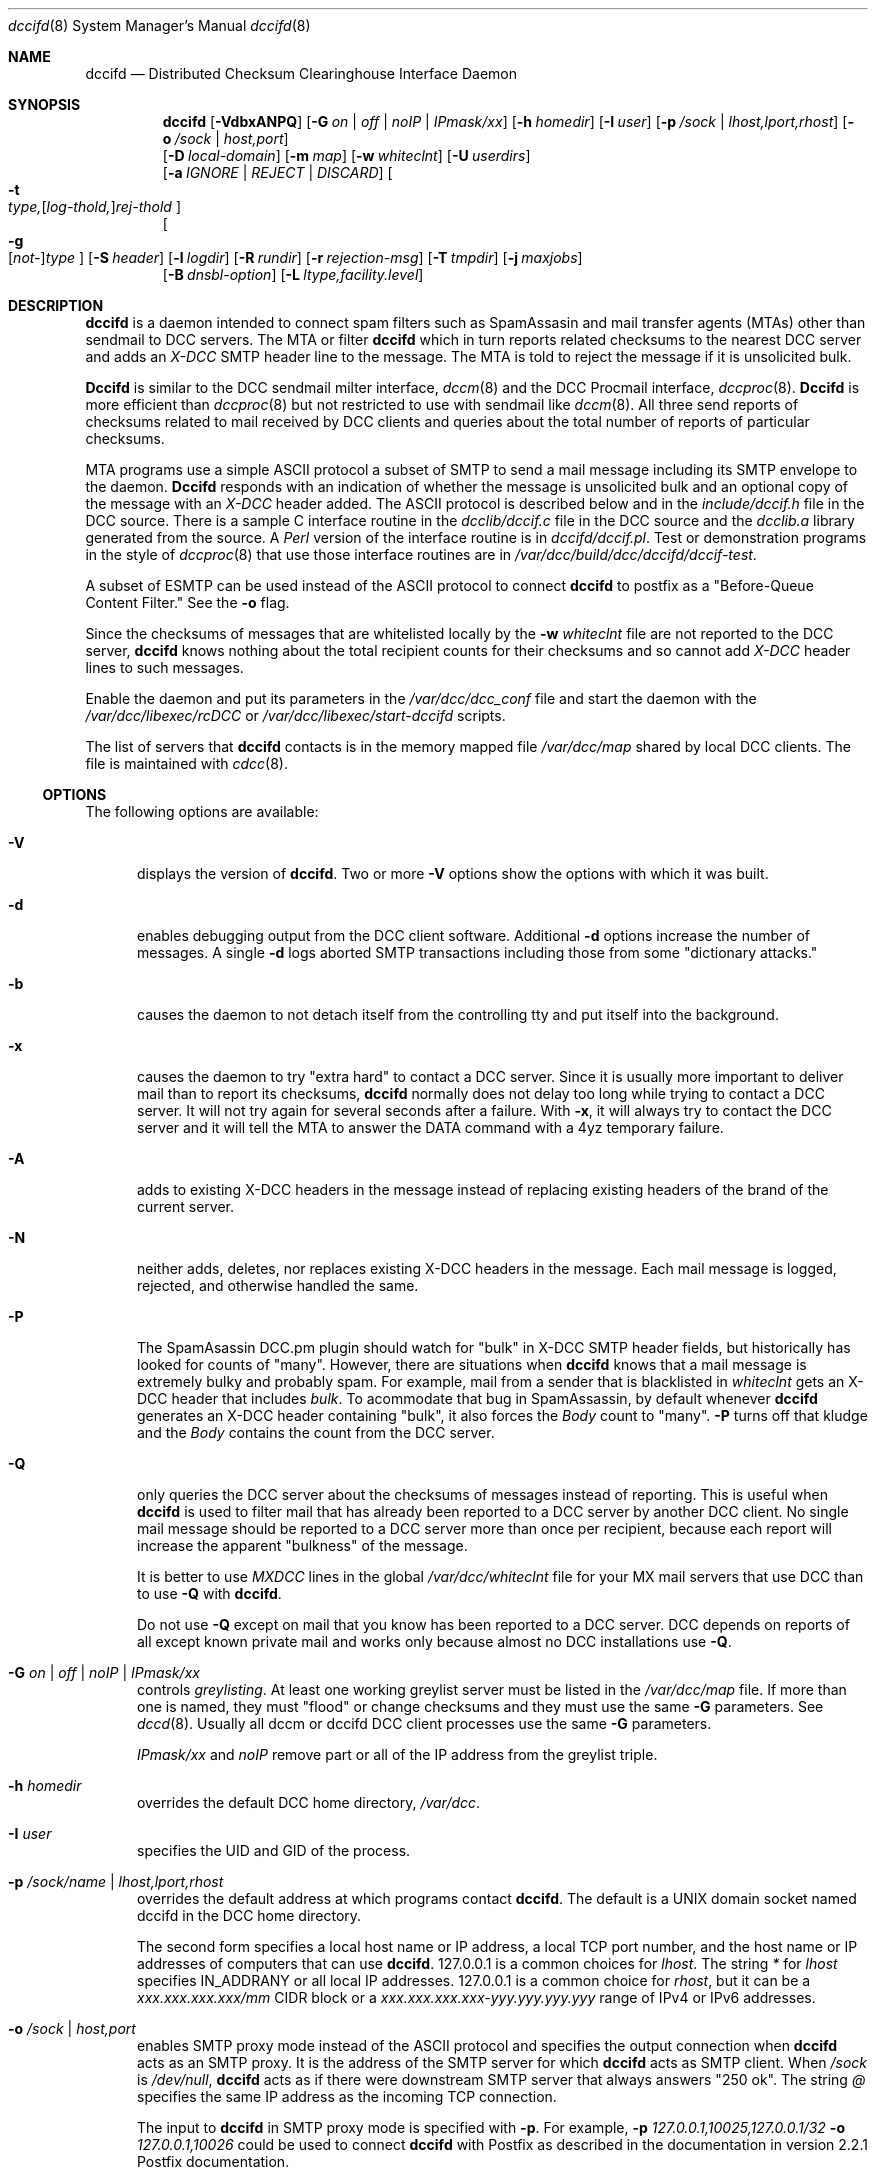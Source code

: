 .\" Copyright (c) 2017 by Rhyolite Software, LLC
.\"
.\" This agreement is not applicable to any entity which sells anti-spam
.\" solutions to others or provides an anti-spam solution as part of a
.\" security solution sold to other entities, or to a private network
.\" which employs the DCC or uses data provided by operation of the DCC
.\" but does not provide corresponding data to other users.
.\"
.\" Permission to use, copy, modify, and distribute this software without
.\" changes for any purpose with or without fee is hereby granted, provided
.\" that the above copyright notice and this permission notice appear in all
.\" copies and any distributed versions or copies are either unchanged
.\" or not called anything similar to "DCC" or "Distributed Checksum
.\" Clearinghouse".
.\"
.\" Parties not eligible to receive a license under this agreement can
.\" obtain a commercial license to use DCC by contacting Rhyolite Software
.\" at sales@rhyolite.com.
.\"
.\" A commercial license would be for Distributed Checksum and Reputation
.\" Clearinghouse software.  That software includes additional features.  This
.\" free license for Distributed ChecksumClearinghouse Software does not in any
.\" way grant permision to use Distributed Checksum and Reputation Clearinghouse
.\" software
.\"
.\" THE SOFTWARE IS PROVIDED "AS IS" AND RHYOLITE SOFTWARE, LLC DISCLAIMS ALL
.\" WARRANTIES WITH REGARD TO THIS SOFTWARE INCLUDING ALL IMPLIED WARRANTIES
.\" OF MERCHANTABILITY AND FITNESS. IN NO EVENT SHALL RHYOLITE SOFTWARE, LLC
.\" BE LIABLE FOR ANY SPECIAL, DIRECT, INDIRECT, OR CONSEQUENTIAL DAMAGES
.\" OR ANY DAMAGES WHATSOEVER RESULTING FROM LOSS OF USE, DATA OR PROFITS,
.\" WHETHER IN AN ACTION OF CONTRACT, NEGLIGENCE OR OTHER TORTIOUS ACTION,
.\" ARISING OUT OF OR IN CONNECTION WITH THE USE OR PERFORMANCE OF THIS SOFTWARE.
.\"
.\"
.\" Rhyolite Software DCC 1.3.163-1.117 $Revision$
.\"
.Dd March 09, 2018
.ds volume-ds-DCC Distributed Checksum Clearinghouse
.Dt dccifd 8 DCC
.Os " "
.Sh NAME
.Nm dccifd
.Nd Distributed Checksum Clearinghouse Interface Daemon
.Sh SYNOPSIS
.Bk -words
.Nm
.Op Fl VdbxANPQ
.Op Fl G Ar on | off | noIP | IPmask/xx
.Op Fl h Ar homedir
.Op Fl I Ar user
.Op Fl p Ar /sock | lhost,lport,rhost
.Op Fl o Ar /sock | host,port
.br
.Op Fl D Ar local-domain
.Op Fl m Ar map
.Op Fl w Ar whiteclnt
.Op Fl U Ar userdirs
.br
.Op Fl a Ar IGNORE | REJECT | DISCARD
.Oo
.Fl t Xo
.Sm off
.Ar type,
.Op Ar log-thold,
.Ar rej-thold
.Sm on
.Xc
.Oc
.br
.Oo
.Fl g Xo
.Sm off
.Op Ar not-
.Ar type
.Sm on
.Xc
.Oc
.Op Fl S Ar header
.Op Fl l Ar logdir
.Op Fl R Ar rundir
.Op Fl r Ar rejection-msg
.Op Fl T Ar tmpdir
.Op Fl j Ar maxjobs
.br
.Op Fl B Ar dnsbl-option
.Op Fl L Ar ltype,facility.level
.Ek
.Sh DESCRIPTION
.Pp
.Nm
is a daemon intended to connect spam filters such as SpamAssasin
and mail transfer agents (MTAs) other than sendmail to DCC servers.
The MTA or filter
.Nm
which in turn reports related checksums to the nearest DCC server
and adds an
.Em X-DCC
SMTP header line to the message.
The MTA is told to reject the message if it is unsolicited bulk.
.Pp
.Nm Dccifd
is similar to the DCC sendmail milter interface,
.Xr dccm 8
and the DCC Procmail interface,
.Xr dccproc 8 .
.Nm Dccifd
is more efficient than
.Xr dccproc 8
but not restricted to use with sendmail like
.Xr dccm 8 .
All three send reports of checksums related to mail received by DCC clients
and queries about the total number of reports of particular checksums.
.Pp
MTA programs use a simple ASCII protocol a subset of SMTP to send
a mail message including its SMTP envelope to the daemon.
.Nm Dccifd
responds with an indication of whether the message is unsolicited bulk
and an optional copy of the message with an
.Em X-DCC
header added.
The ASCII protocol is described below and in the
.Pa include/dccif.h
file in the DCC source.
There is a sample C interface routine in the
.Pa dcclib/dccif.c
file in the DCC source and the
.Pa dcclib.a
library generated from the source.
A
.Em Perl
version of the interface routine is in
.Pa dccifd/dccif.pl .
Test or demonstration programs in the style of
.Xr dccproc 8
that use those interface routines are in
.Pa /var/dcc/build/dcc/dccifd/dccif-test .
.Pp
A subset of ESMTP can be used instead of the ASCII protocol
to connect
.Nm
to postfix as a "Before-Queue Content Filter."
See the
.Fl o
flag.
.Pp
Since the checksums of messages that are whitelisted locally
by the
.Fl w Ar whiteclnt
file are not reported to the DCC server,
.Nm
knows nothing about the total recipient counts for their checksums and
so cannot add
.Em X-DCC
header lines to such messages.
.Pp
Enable the daemon and put its parameters in the
.Pa /var/dcc/dcc_conf
file and start the daemon with the
.Pa /var/dcc/libexec/rcDCC
or
.Pa /var/dcc/libexec/start-dccifd
scripts.
.Pp
The list of servers that
.Nm
contacts is in the memory mapped file
.Pa /var/dcc/map
shared by local DCC clients.
The file is  maintained with
.Xr cdcc 8 .
.Ss OPTIONS
The following options are available:
.Bl -tag -width 3n
.It Fl V
displays the version of
.Nm .
Two or more
.Fl V
options show the options with which it was built.
.It Fl d
enables debugging output from the DCC client software.
Additional
.Fl d
options increase the number of messages.
A single
.Fl d
logs aborted SMTP transactions including those from some "dictionary attacks."
.It Fl b
causes the daemon to not detach itself from the controlling tty
and put itself into the background.
.It Fl x
causes the daemon to try "extra hard" to contact a DCC server.
Since it is usually more important to deliver mail than to report its
checksums,
.Nm
normally does not delay too long while trying to contact a DCC server.
It will not try again for several seconds after a failure.
With
.Fl x ,
it will always try to contact the DCC server
and it will tell the MTA to answer the DATA command with a 4yz
temporary failure.
.It Fl A
adds to existing X-DCC headers in the message
instead of replacing existing headers
of the brand of the current server.
.It Fl N
neither adds, deletes, nor replaces existing X-DCC headers in the message.
Each mail message is logged, rejected, and otherwise handled the same.
.It Fl P
The SpamAsassin DCC.pm plugin should watch for "bulk" in X-DCC SMTP header
fields, but historically has looked for counts of "many".
However, there are situations when
.Nm
knows that a mail message is extremely bulky and probably spam.
For example, mail from a sender that is blacklisted in
.Pa whiteclnt
gets an X-DCC header that includes
.Em bulk .
To acommodate that bug in SpamAssassin, by default whenever
.Nm
generates an X-DCC header containing "bulk",
it also forces the
.Em Body
count to "many".
.Fl P
turns off that kludge and the
.Em Body
contains the count from the DCC server.
.It Fl Q
only queries the DCC server about the checksums of messages
instead of reporting.
This is useful when
.Nm
is used to filter mail that has already been reported to a DCC
server by another DCC client.
No single mail message should be reported to a DCC
server more than once per recipient,
because each report will increase the apparent "bulkness" of the message.
.Pp
It is better to use
.Em MXDCC
lines in the global
.Pa /var/dcc/whiteclnt
file for your MX mail servers that use DCC than to use
.Fl Q
with
.Nm .
.Pp
Do not use
.Fl Q
except on mail that you know has been reported to a DCC server.
DCC depends on reports of all except known private mail and
works only because almost no DCC installations use
.Fl Q .
.It Fl G Ar on | off | noIP | IPmask/xx
controls
.Em greylisting .
At least one working greylist server must be listed in the
.Pa /var/dcc/map
file.
If more than one is named,
they must "flood" or change checksums and they must use the
same
.Fl G
parameters.
See
.Xr dccd 8 .
Usually all dccm or dccifd DCC client processes use the same
.Fl G
parameters.
.Pp
.Ar IPmask/xx
and
.Ar noIP
remove part or all of the IP address from the greylist triple.
.It Fl h Ar homedir
overrides the default DCC home directory,
.Pa /var/dcc .
.It Fl I Ar user
specifies the UID and GID of the process.
.It Fl p Ar /sock/name | lhost,lport,rhost
overrides the default address at which programs contact
.Nm dccifd .
The default is a UNIX domain socket named dccifd in the DCC home directory.
.Pp
The second form specifies a local host name or IP address,
a local TCP port number,
and the host name or IP addresses of computers that can use
.Nm dccifd .
127.0.0.1 is a common choices for
.Ar lhost .
The string
.Ar *
for
.Ar lhost
specifies IN_ADDRANY or all local IP addresses.
127.0.0.1 is a common choice for
.Ar rhost ,
but it can be a
.Em xxx.xxx.xxx.xxx/mm
CIDR block or a
.Em xxx.xxx.xxx.xxx-yyy.yyy.yyy.yyy
range of IPv4 or IPv6 addresses.
.It Fl o Ar /sock | host,port
enables SMTP proxy mode instead of the ASCII protocol
and specifies the output connection when
.Nm
acts as an SMTP proxy.
It is the address of the SMTP server
for which
.Nm
acts as SMTP client.
When
.Ar /sock
is
.Pa /dev/null ,
.Nm
acts as if there were downstream SMTP server that always answers "250\ ok".
The string
.Ar @
specifies the same IP address as the incoming TCP connection.
.Pp
The input to
.Nm
in SMTP proxy mode is specified with
.Fl p .
For example,
.Fl p Ar 127.0.0.1,10025,127.0.0.1/32 Fl o Ar 127.0.0.1,10026
could be used to connect
.Nm
with Postfix as described in the documentation in version 2.2.1 Postfix
documentation.
.Pp
See below concerning the subset of ESMTP used in this mode.
.It Fl m Ar map
specifies a name or path of the memory mapped parameter file instead
of the default
.Pa /var/dcc/map .
It should be created with the
.Xr cdcc 8
command.
.It Fl w Ar whiteclnt
specifies an optional file containing filtering parameters
as well as SMTP client IP addresses,
SMTP envelope values, and header values
of mail that is spam or is not spam and does not need a
.Em X-DCC
header,
and whose checksums should not be reported to the DCC server.
.Pp
If the pathname
.Ar whiteclnt
is not absolute, it is relative to the DCC home directory.
.Pp
The format of the
.Nm
whiteclnt file is the same as the
.Pa /var/dcc/whitelist
files used by
.Xr dbclean 8
and the
.Pa whiteclnt
file used by
.Xr dccproc 8 .
See
.Xr dcc 8
for a description of DCC white and blacklists.
Because the contents of the
.Ar whiteclnt
file are used frequently, a companion file is automatically
created and maintained.
It has the same pathname but with an added suffix of
.Ar .dccw
and contains a memory mapped hash table of the main file.
.Pp
A whitelist entry ("OK") or two or more semi-whitelistings ("OK2")
for one of the message's checksums prevents all of
the message's checksums from being reported to the DCC server
and the addition of a
.Em X-DCC
header line by
.Nm .
A whitelist entry for a checksum
also prevents rejecting or discarding the message based on DCC recipient
counts as specified by
.Fl a
and
.Fl t .
Otherwise, one or more checksums with blacklisting entries ("MANY") cause
all of the message's
checksums to be reported to the server with an addressee count of "MANY".
.Pp
If the message has a single recipient, an
.Ar env_To
.Ar whiteclnt
entry of "OK" for the checksum of its recipient address acts like any other
.Ar whiteclnt
entry of "OK."
When the SMTP message has more than one recipient,
the effects can be complicated.
When a message has several recipients with some but not all listed in the
.Ar whiteclnt
file,
.Nm
tries comply with the wishes of the users who want filtering as
well as those who don't by silently not delivering the message to
those who want filtering (i.e. are not whitelisted) and delivering
the message to users who don't want filtering.
.It Fl U Ar userdirs
enables per-user
.Pa whiteclnt
files and log directories.
Each target of a message can have a directory of log files named
.Ar userdirs/addr/log
where
.Ar addr
is the local user or mailbox name computed by the MTA.
The name of each user's log directory must be
.Ar log .
If it is not absolute,
.Ar userdirs
is relative to the DCC home directory.
The directory containing the log files must be named
.Ar log
and it must be writable by the
.Nm
process.
Each log directory must exist or logging for the corresponding
is silently disabled.
The files created in the log directory are owned by the UID of the
.Nm
process,
but they have
.Em group
and
.Em other
read and write permissions copied from the corresponding
.Ar log
directory.
To ensure the privacy of mail,
it may be good to make the directories readable only by
.Em owner
and
.Em group ,
and to use a
.Xr cron
script that changes the owner of each file to match the grandparent
.Ar addr
directory.
.Pp
There can also be a per-user whitelist file named
.Ar userdirs/addr/whiteclnt
for each addressee
.Ar addr.
Any checksum that is not white- or blacklisted by an individual
addressee's per-user
.Pa whiteclnt
file  is checked in the main
.Pa /var/dcc/whiteclnt
file.
A missing per-addressee
.Ar whiteclnt
file is the same as an empty file.
Relative paths for files included in per-addressee files
are resolved in the DCC home directory.
The
.Ar whiteclnt
files and the
.Ar addr
directories containing them must be writable by the
.Nm
process.
.Pp
.Ar Option
lines in per-user whiteclnt files can be used to modify many aspects of
.Nm
filtering,
as described in the main
.Xr dcc
man page.
For example, an
.Ar option dcc-off
line turns off DCC filtering for individual mailboxes.
.It Fl a Ar IGNORE | REJECT | DISCARD
specifies the action taken when
.Nm
is in proxy mode with
.Fl o
and
DCC server counts or
.Fl t
thresholds say that a message is unsolicited and bulk.
.Ar IGNORE
causes the message to be unaffected except for adding the
.Em X-DCC
header line to the message.
This turns off all filtering except greylisting.
.Pp
Spam can also be
.Ar REJECT Ns ed
or when in proxy mode with
.Fl o
accepted and silently
.Ar DISCARD Ns ed
without being delivered to local mailboxes.
The default is
.Ar REJECT .
.Pp
Mail forwarded via IP addresses marked
.Em MX
or
.Em MXDCC
in the main
.Pa /var/dcc/whiteclnt
file is treated
as if
.Fl a Ar DISCARD
were specified.
This prevents "bouncing" spam.
.Pp
The effects of the
.Fl w Ar whiteclnt
are not affected by
.Fl a .
.It Fl t Xo
.Sm off
.Ar type,
.Op Ar log-thold,
.Ar rej-thold
.Sm on
.Xc
sets logging and "spam" thresholds for checksum
.Ar type .
The checksum types are
.Ar IP ,
.Ar env_From ,
.Ar From ,
.Ar Message-ID ,
.Ar substitute ,
.Ar Received ,
.Ar Body ,
.Ar Fuz1 ,
.Ar Fuz2 ,
.Ar rep-total ,
and
.Ar rep .
The first six,
.Ar IP
through
.Ar substitute ,
have no effect except when a local DCC server configured with
.Fl K
is used.
The
.Ar substitute
thresholds apply to the first substitute heading encountered in the mail
message.
The string
.Ar ALL
sets thresholds for all types, but is unlikely to be useful except for
setting logging thresholds.
The string
.Ar CMN
specifies the commonly used checksums
.Ar Body ,
.Ar Fuz1 ,
and
.Ar Fuz2 .
.Ar Rej-thold
and
.Ar log-thold
must be numbers, the string
.Ar NEVER ,
or the string
.Ar MANY
indicating millions of targets.
Counts from the DCC server as large as the threshold for any single type
are taken as sufficient evidence
that the message should be logged or rejected.
.Pp
.Ar Log-thold
is the threshold at which messages are logged.
It can be handy to log messages at a lower threshold to find
solicited bulk mail sources such as mailing lists.
If no logging threshold is set,
only rejected mail and messages with complicated combinations of white
and blacklisting are logged.
Messages that reach at least one of their rejection thresholds are
logged regardless of logging thresholds.
.Pp
.Ar Rej-thold
is the threshold at which messages are considered "bulk,"
and so should be rejected or discarded if not whitelisted.
.Pp
DCC Reputation thresholds in the commercial version
of DCC are controlled by thresholds on checksum types
.Ar rep
and
.Ar rep-total .
The DCC Reputations of IP addresses that the DCC database says have sent
more than
.Ar rep-total,log-thold
are computed and messages from those addresses are logged.
Messages from IP addresses with DCC Reputations of at least the
.Ar rep,rej-thold
rejection threshold can be rejected.
The DCC Reputation of an IP address is the percentage of its messages
known to have been sent to at least 10 recipients.
The defaults are equivalent to
.Ar rep,never
and
.Ar rep-total,never,20 .
.Pp
Bulk DCC Reputations do not reject mail unless enabled by an
.Ar option\ DCC-rep-on
line a
.Pa whiteclnt
file.
.Pp
The checksums of locally whitelisted messages are not checked with
the DCC server and so only the number of targets of the current copy of
a whitelisted message are compared against the thresholds.
.Pp
The default is
.Ar ALL,NEVER ,
so that nothing is discarded, rejected, or logged.
A common choice is
.Ar CMN,25,50
to reject or discard
mail with common bodies except as overridden by
the whitelist of the DCC server, the sendmail
.Em ${dcc_isspam}
and
.Em ${dcc_notspam}
macros, and
.Fl g ,
and
.Fl w .
.It Fl g Xo
.Sm off
.Op Ar not-
.Ar type
.Sm on
.Xc
indicates that whitelisted,
.Ar OK
or
.Ar OK2 ,
counts from the DCC server for a type of checksum are to be believed.
They should be ignored if prefixed with
.Ar not- .
.Ar Type
is one of the same set of strings as for
.Fl t .
Only
.Ar IP ,
.Ar env_From ,
and
.Ar From
are likely choices.
By default all three are honored,
and hence the need for
.Ar not- .
.It Fl S Ar hdr
adds to the list of substitute or locally chosen headers that
are checked with the
.Fl w Ar whiteclnt
file and sent to the DCC server.
The checksum of the last header of type
.Ar hdr
found in the message is checked.
.Ar Hdr
can be
.Em HELO
to specify the SMTP envelope HELO value.
.Ar Hdr
can also be
.Em mail_host
to specify the host name from
the Mail_from value in the SMTP envelope.
As many as 8 different substitute headers can be specified, but only
the checksum of the first will be sent to the DCC server.
.It Fl l Ar logdir
specifies a directory in which files containing copies of messages processed by
.Nm
are kept.
They can be copied to per-user directories specified with
.Fl U .
Information about other recipients of a message is deleted from
the per-user copies.
.Pp
If
.Ar logdir
is in the form
.Ar D?dir ,
log files are put into subdirectories of
.Ar dir
the form
.Ar dir/JJJ
where
.Ar JJJ
is the current julian day.
.Ar H?dir
puts logs files into subdirectories of the form
.Ar dir/JJJ/HH
where
.Ar HH
is the current hour.
.Ar M?dir
puts log files into subdirectories of the form
.Ar dir/JJJ/HH/MM
where
.Ar MM
is the current minute.
.Pp
The directory is relative to the DCC home directory if it is not absolute
.Pp
.Ar Option log-subdirectory-{day,hour,minute}
lines in
.Pa whiteclnt
files described in
.Xr dcc 8
are an equivalent mechanism for per-user log directories.
Also see the FILES section below concerning the contents of log files.
.It Fl R Ar rundir
specifies the "run" directory where the file
containing the daemon's process ID is stored.
The default value is
.Pa /var/run/dcc .
.It Fl T Ar tmpdir
changes the default directory for temporary files from the default.
The default is the directory specified with
.Fl l
or the system default if
.Fl l
is not used.
The system default is often
.Pa /tmp .
.It Fl D Ar local-domain
specifies a host or domain name by which the system is known.
There can be several
.Fl D
settings.
.Pp
To find the per-user log directory and whitelist for each mail recipient,
.Nm
must know each recipient's user name.
The ASCII protocol used between
.nm
and the MTA includes an optional user name with each
SMTP recipient address.
When the user name is absent when the ASCII protocol is used or when
the subset of ESMTP enabled with
.Fl o
is used,
and when the SMTP recipient address includes an
.Em at sign
(@)
each mail address is checked against the
list of
.Ar local-domain Ns s.
The part of the recipient address remaining after longest matching
.Ar local-domain
(if any) is taken as the user name.
The match is anchored at the right or the end of the recipient address.
It must start at a period (.) or
.Em at sign
(@) in the domain name part of the address.
.Pp
If
.Ar local-domain
starts with an asterisk (*) indicating a wildcard,
preceding sub-domain names are discarded to compute the user name.
Otherwise, the computed user name will include any unmatched sub-domain
names.
.Pp
The default value of
.Ar local-domain
when there are no
.Fl D
settings is the host name of the system.
.It Fl r Ar rejection-msg
specifies the rejection message
in
.Fl o
proxy mode
for unsolicited bulk mail or for mail temporarily blocked by
.Em greylisting
when
.Fl G
is specified.
The first
.Fl r Ar rejection-msg
replaces the default bulk mail rejection message,
.Bk -words
"5.7.1 550 mail %ID from %CIP rejected by DCC".
.Ek
The second replaces
.Bk -words
"4.2.1 452 mail %ID from %CIP temporary greylist embargoed".
.Ek
The third
.Fl r Ar rejection-msg
replaces the default SMTP rejection message
.Bk -words
"5.7.1 550 %ID bulk mail reputation; see https://commercial-dcc.rhyolite.com/cgi-bin/reps.cgi?tgt=%CIP"
.Ek
for mail with bulk DCC Reputations.
If
.Ar rejection-msg
is the zero-length string,
the
.Fl r
setting is counted but the corresponding default message is not changed.
.Pp
.Ar Rejection-msg
can contain specific information about the mail message.
The following strings starting with % are replaced with the corresponding
values:
.Bl -tag -width "%BRESULT" -offset 4n -compact
.It %ID
message ID such as the unique part of log file name or sendmail queue ID
.It %CIP
SMTP client IP address
.It %BTYPE
type of DNS blacklist hit, such as "SMTP client", "mail_host", or "URL NS"
.It %BTGT
IP address or name declared bad by DNS blacklist
.It %BPROBE
domain name found in DNS blacklist such as 4.3.2.10.example.com
.It %BRESULT
value of the %BPROBE domain name found in DNS blacklist
.El
.Pp
A common alternate for the bulk mail rejection message is
.Bk -words
"4.7.1 451 Access denied by DCC"
.Ek
to tell the sending mail system to continue trying.
Use a 4yz response with caution, because it is likely to delay for days
a delivery failure message for false positives.
If the rejection message
does not start with an RFC 1893 status code and RFC 2821 reply code,
5.7.1 and 550 or 4.2.1 and 452 are used.
.Pp
See also
.Fl B Ar set:rej-msg
to set the status message for mail rejected by DNS blacklists.
.It Fl j Ar maxjobs
limits the number of simultaneous requests that will be processed.
The default value is the maximum number that seems to be possible given system
limits on open files, select() bit masks, and so forth.
Start
.Nm
with
.Fl d
and see the starting message in the system log to see the limit.
.It Fl B Ar dnsbl-option
enables DNS white- and blacklist checks of the SMTP client IP address,
SMTP envelope Mail_From sender domain name, and of host names in
URLs in the message body.
Body URL blacklisting has too many false positives to use on
abuse mailboxes.
It is less effective than greylisting with
.Xr dccm 8
or
.Xr dccifd 8
but can be useful in situations where
greylisting cannot be used.
It can be combined with greylisting.
.Pp
.Ar Dnsbl-option
is either one of the
.Fl B Ar set:option
forms or
.Bd -literal -compact -offset 4n
.Fl B Xo
.Sm off
.Ar domain Oo any Op Ar ,bltype Oc
.Sm on
.Xc
.Fl B Xo
.Sm off
.Ar domain Oo Ar ,IPaddr
.Op Ar /xx  Oo Ar &IPmask Oc Op Ar ,bltype Oc
.Sm on
.Xc
.Fl B Xo
.Sm off
.Ar domain Oo Ar ,IPaddrLO
.Op Ar -IPaddrHI Oo Ar &IPmask Oc Op Ar ,bltype Oc
.Sm on
.Xc
.Ed
.Ar Domain
is a DNS blacklist domain such as
.Em example.com
that will be searched.
The strings
.Ar any ,
.Ar IPaddr ,
.Ar IPaddr/xx ,
or
.Ar IPaddrLO-IPaddrHI ,
specifies which IP addresses found in the DNS blacklist
after applying the optional IP address mask
.Ar IPmask
say that mail messages should be rejected or accepted with
.Fl B Ar set:white .
"127.0.0.2" is assumed if no address(es) are specified.
IPv6 addresses can be specified with the usual colon (:) notation.
Host names can be used instead of numeric addresses.
The type of DNS blacklist
is specified by
.Ar bltype
as
.Ar name ,
.Ar all-names ,
.Ar IPv4 ,
or
.Ar IPv6 .
Given an envelope sender domain name or a domain name in a URL of
spam.domain.org
and a blacklist of type
.Ar name ,
spam.domain.org.example.com will be looked up.
The names
spam.domain.org.example.com,
domain.org.example.com, and
org.example.com
will be looked up in blacklists of type
.Ar all-names .
Use
.Ar name
with DNS blacklists that use wildcards for speed
but
.Ar all-names
for other DNS name blacklists.
Blacklist types of
.Ar IPv4
and
.Ar IPv6
require that the domain name in a URL sender address
be resolved into an IPv4 or IPv6
address.
The resolved address from the mail message
is then written as a reversed string of decimal
octets to check the DNS blacklist, as in
.Em 2.0.0.127.example.com .
.Pp
A
.Ar domain
of "."
and type of
.Ar name
can be used to blacklist domain names with specified addresses.
This can be useful to detect URLs with domain names listed in
a Response Policy Zone (RPZ).
For example, the following can be used to reject mail
containing URLs listed by a response policy zone that maps
evil domain names to 224.0.0.0 with an informative status
message:
.Bd -literal
  '-Bset:rej-msg=5.7.1 550 %ID %BTYPE \\
	https://example.com/query/dbl?domain=%BTGT'
  -B.,224.0.0.0,name
.Ed
.Pp
More than one blacklist can be specified and blacklists can be grouped with
.Fl B Ar set:group=X .
All searching within a group of blacklists
is stopped at the first positive result.
.Pp
Unlike
.Xr dccproc 8 ,
positive results are ignored by
.Nm
after being logged unless an
.Ar option\ DNSBL-on
or
.Ar option\ DNSBLx-on
line appears a
.Pa whiteclnt
file.
.Pp
.Bl -tag -width 3n
.It Fl B Ar set:no-client
implies that SMTP client IP addresses and reverse DNS domain names should
not be checked in the following blacklists.
.br
.Fl B Ar set:client
restores the default for the following blacklists.
.It Fl B Ar set:no-mail_host
implies that SMTP envelope Mail_From sender domain names should
not be checked in the following blacklists.
.Fl B Ar set:mail_host
restores the default.
.It Fl B Ar set:no-URL
says that URLs in the message body should not be checked in the
in the following blacklists.
.Fl B Ar set:URL
restores the default.
.It Fl B Ar set:no-MX
says MX servers of sender Mail_From domain names and host names in URLs
should not be checked in the following blacklists.
.br
.Fl B Ar set:MX
restores the default.
.It Fl B Ar set:no-NS
says DNS servers of sender Mail_From domain names and host names in URLs
should not be checked in the following blacklists.
.Fl B Ar set:NS
restores the default.
.It Fl B Ar set:white
says the DNS list is a whitelist of names or IP addresses.
.Bk
.Fl B Ar set:black
.Ek
restores the default.
DNS whitelist usually also need
.Bk
.Fl B Ar set:no-mail_host ,
.Fl B Ar set:no-URL ,
.Fl B Ar set:no-MX ,
.Fl B Ar set:no-NS ,
and
.Fl B Ar set:no-mail_host .
.Ek
.It Fl B Ar set:defaults
is equivalent to all of
.Bk
.Fl B Ar set:black
.Fl B Ar set:client
.Fl B Ar set:mail_host
.Fl B Ar set:URL
.Fl B Ar set:MX
and
.Fl B Ar set:NS
.Ek
.It Fl B Ar set:group=X
adds following DNS blacklists specified with
.Bk
.Fl B Xo
.Sm off
.Ar domain Op Ar ...
.Sm on
.Xc
.Ek
to group 1, 2, 3, or 4.
.It Fl B Ar set:debug=X
sets the DNS blacklist logging level
.It Fl B Ar set:msg-secs=S
limits
.Nm
to
.Ar S
seconds total for checking all DNS blacklists.
The default is 25.
.It Fl B Ar set:URL-secs=S
limits
.Nm
to at most
.Ar S
seconds resolving and checking any single URL or IP address.
The default is 11.
Some spam contains dozens of URLs and
some "spamvertised" URLs contain host names that need minutes to
resolve.
Busy mail systems cannot afford to spend minutes checking each incoming
mail message.
.It Fl B Ar set:rej-msg="rejection message"
sets the SMTP rejection message for the following blacklists.
.Ar Rejection-msg
must be in the same format as for
.Fl r .
If
.Ar rejection message
is null, the default is restored.
The default DNS blacklist rejection message is the first message set
with
.Fl r .
.It Fl B Ar set:max_helpers=X
sets maximum number of helper processes to
.Ar X .
In order to use typical single-threaded DNS resolver libraries,
.Nm
uses fleets of helper processes.
It is rarely a good idea to change the default,
which is the same as the maximum number of simultaneous jobs set with
.Fl j .
.It Fl B Ar set:progpath=/var/dcc/libexec/dns-helper
changes the path to the helper program.
.El
.It Fl L Ar ltype,facility.level
specifies how messages should be logged.
.Ar Ltype
must be
.Ar error ,
.Ar info ,
or
.Ar off
to indicate which of the two types of messages are being controlled or
to turn off all
.Xr syslog 3
messages from
.Nm .
.Ar Level
must be a
.Xr syslog 3
level among
.Ar EMERG ,
.Ar ALERT ,
.Ar CRIT , ERR ,
.Ar WARNING ,
.Ar NOTICE ,
.Ar INFO ,
and
.Ar DEBUG .
.Ar Facility
must be among
.Ar AUTH ,
.Ar AUTHPRIV ,
.Ar CRON ,
.Ar DAEMON ,
.Ar FTP ,
.Ar KERN ,
.Ar LPR ,
.Ar MAIL ,
.Ar NEWS ,
.Ar USER ,
.Ar UUCP ,
and
.Ar LOCAL0
through
.Ar LOCAL7 .
The default is equivalent to
.Dl Fl L Ar info,MAIL.NOTICE  Fl L Ar error,MAIL.ERR
.El
.Pp
.Nm
normally sends counts of mail rejected and so forth to the system log at
midnight.
The SIGUSR1 signal sends an immediate report to the system log.
The reports will be repeated every 24 hours at the same minute as the signal
instead of at midnight.
.Ss Protocol
Unless SMTP proxy mode is enabled with
.Fl o ,
.Nm Dccifd
uses a simple ASCII protocol to receive mail messages to be checked and
to return results.
For each message, the MTA must open a connection to the interface daemon,
send options, envelope recipients, and the message, receive the results,
and close the connection.
.Pp
Instead of the ASCII protocol, a subset of ESMTP is enabled by
.Fl o .
Only the familiar HELO, EHLO, Mail, Rcpt, DATA, RSET, and QUIT
commands and the Postfix extensions XFORWARD and XCLIENT are honored.
Since SMTP has no provisions for user names,
the protocol enabled by
.Fl o
depends on a list of local domain names specified with
.Fl D
to find per-user log directories and whitelist files.
If neither XFORWARD nor XCLIENT are used,
.Nm
uses the IP address of the MTA and the value of the HELO command.
.Pp
In the ASCII protocol, each of the following lines are sent in order to
.Nm .
Each ends with a newline ('\\n') character.
.Bl -tag -offset 2n -width "recipients" -compact
.It options
zero or more blank-separated strings among:
.Bl -tag -offset 2n -width grey-query -compact
.It Ar spam
the message is already known to be spam
.It Ar body
return all of the headers with the added
.Em X-DCC
header line and the body
.It Ar header
return the
.Em X-DCC
header
.It Ar cksums
return
.Em X-DCC
header and the checksums for the message.
.It Ar query
ask the DCC server about the message without reporting it, as if
.Nm
were running with
.Fl Q .
.It Ar grey-off
disable greylisting for this message.
.It Ar grey-query
only query the greylist server for this message.
.Fl G Ar on
must be in use.
.It Ar no-reject
has the same effect as running
.Nm
with
.Bk -words
.Fl a Ar IGNORE .
.Ek
It suppresses the overall, one character line 'R' result.
This can be useful when using
.Nm
only for greylisting.
.It Ar log
ensure that this message is logged as if
.Nm
were running with
.Fl t all,0,
.It Ar rcvd-next
causes
.Nm
to skip a Received: header looking for the client IP address and HELO value.
Each additional
.Ar rcvd-next
option increases the number of Received: headers skipped.
.Em MX
or
.Em MXDCC
in the global
.Bk -words
.Fl w Ar whiteclnt
.Ek
file usually work better.
.El
.It client
IP address of the SMTP client in a "dotted" or "coloned" ASCII string
and reverse-DNS host name.
If the host name is present,
it must follow a carriage return character ('\\r') after the IP address.
The client IP address must be present and non-null if the host name is present.
The string "0.0.0.0\\n" is understood the same as the null string,
meaning that both the IP address and host name are absent.
If the client IP address is absent, then the IP address and host name
are taken from the first non-local Received header if it has the standard
"name (name [IP address])..." format.
Non-standard Received headers commonly added by qmail as well as
Received headers specifying IP addresses marked
.Em MX
or
.Em MXDCC
in the global
.Fl w Ar whiteclnt
file are skipped.
.It HELO
SMTP HELO value or nothing, followed by a newline ('\\n') character.
If the HELO value is null and the IP address of the SMTP client are not
supplied, they will be
taken from the same Received: header that supplies the IP address.
.It sender
or SMTP
.Em Mail From
command value for the env_from checksum.
If the sender is null,
the contents of the first Return-Path: or UNIX style From_ header
is used.
.It recipients
or SMTP
.Em Rcpt To
recipient mailboxes followed by corresponding local user names,
one (mailbox,user) pair to a line.
Each optional local user name is separated from the
corresponding mailbox recipient address by a carriage return ('\\r').
A local user name can be null if it is not known, but each recipient
mailbox must be non-null.
If there are no lines of (mailbox,user) pairs and if the
.Ar spam
option is not included, then the
.Ar query
is assumed.
Mailboxes without user names will lack per-user log files
and cannot invoke a per-user
.Pa whiteclnt
file.
.El
.Pp
The last recipient-user name pair is followed by an empty line
and the headers and body of the message.
The end of the body of the mail message is signaled by the MTA
half-closing the connection.
See
.Xr shutdown 2 .
.Pp
.Nm Dccifd
responds with three things.
First is a one character line of the overall result advising the MTA:
.Bl -tag -offset 2n -width 3n -compact
.It A
accept the message for all recipients and answer the SMTP DATA command
with a 2yz result.
.It G
answer with a 4yz result to embargo the message for greylisting.
.It R
reject the message and answer the DATA command with a 5yz result.
.It S
accept the message for some recipients
and so answer the DATA command with a 2yz result.
.It T
temporary failure by the DCC system and so answer with a 4yz result.
.El
.Pp
Second is a line of characters indicating the disposition of the
message for each corresponding recipient:
.Bl -tag -offset 2n -width 3n -compact
.It A
deliver the message
.It G
discard the message during a greylist embargo
.It R
discard the message as spam
.El
The SMTP protocol allows only a single
result for the DATA command for all recipients that were not rejected
before body of the message was offered with the DATA command.
To accept the message for some recipients and reject it for others,
the MTA must tell the SMTP client it is accepting the message for all
recipients and then discard it for those that would reject it.
.Pp
Finally, if the
.Em body
or
.Em header
strings are in the first line of
.Em options
sent by the MTA to the daemon,
then the
.Em X-DCC
header line
or the entire body with the
.Em X-DCC
header line follows.
.Sh FILES
.Bl -tag -width dccifd.pid -compact
.It Pa /var/dcc
is the DCC home directory in which other files are found.
.It Pa /var/dcc/libexec/start-dccifd
or
.It Pa /var/dcc/libexec/rcDCC
are scripts used to start the daemon.
.It Pa dcc_conf
contains parameters used by the scripts to start DCC daemons and cron jobs.
.It Pa logdir
is an optional directory specified with
.Fl l
and containing marked mail.
Each file in the directory contains one message, at least one of whose
checksums reached its
.Fl t
thresholds or that is interesting for some other reason.
Each file starts with lines containing the date when the message
was received, the IP address of the SMTP client, and SMTP envelope
values.
Those lines are followed by the body of the SMTP message including its header
as it was received.
Only approximately the first 32 KBytes of the body are recorded
unless modified by
.Em ./configure --with-max-log-size=xx
The checksums for the message follow the body.
They are followed by lines indicate that
one of the checksums is white- or blacklisted by the
.Fl w Ar whiteclnt
file.
Each log file ends with the
.Em X-DCC
header line added to the message and the disposition of
the message.
.It Pa map
is the memory mapped file of information concerning DCC servers
in the DCC home directory.
.It Pa whiteclnt
contains the client whitelist in
the format described in
.Xr dcc 8 .
.It Pa whiteclnt.dccw
is a memory mapped hash table of the
.Pa /var/dcc/whiteclnt
file.
.It Pa dccifd.pid
in the
.Fl R Ar rundir
directory contains daemon's process ID.
.El
.Sh EXAMPLES
Dccifd can be used as Postfix Before-Queue Content filter.
In some tests these values for
.Fl p
and
.Fl o
in
.Pa /var/dcc/dcc_conf .
.Bd -literal -offset 4n
DCCIFD_ENABLE=on
DCCIFD_ARGS="-p 127.0.0.1,10025,127.0.0.1/32 -o 127.0.0.1,10026   ..."
.Ed
.Pp
worked with these lines in /etc/postfix/master.cf
.Bd -literal -offset 4n
smtp      inet  n       -       n       -       -       smtpd
    -o smtpd_proxy_filter=127.0.0.1:10025
127.0.0.1:10026 inet n  -       n       -	-	smtpd
    -o smtpd_authorized_xforward_hosts=127.0.0.0/8
    -o smtpd_client_restrictions=
    -o smtpd_helo_restrictions=
    -o smtpd_sender_restrictions=
    -o smtpd_recipient_restrictions=permit_mynetworks,reject
    -o smtpd_data_restrictions=
    -o mynetworks=127.0.0.0/8
    -o receive_override_options=no_unknown_recipient_checks
.Ed
.Sh SEE ALSO
.Xr cdcc 8 ,
.Xr dbclean 8 ,
.Xr dcc 8 ,
.Xr dccd 8 ,
.Xr dblist 8 ,
.Xr dccm 8 ,
.Xr dccproc 8 ,
.Xr dccsight 8 ,
.Sh HISTORY
Implementation of
.Nm
Distributed Checksum Clearinghouses are based on an idea of Paul Vixie
with code designed and written at Rhyolite Software starting in 2000.
was started at Rhyolite Software in 2002.
This document describes version 1.3.163.
.Sh BUGS
.Nm
uses
.Fl t
where
.Xr dccproc 8
uses
.Fl c .
.Pp
By default
.Nm
look for its UNIX domain socket in the DCC home directory,
but
.Xr dccm 8
looks in its
.Fl R Ar rundir .
.Pp
Systems without
.Xr setrlimit 2
and
.Xr getrlimit 2
RLIMIT_NOFILE
can have problems with the default limit on the number of simultaneous
jobs, the value of
.Fl j .
Every job requires four open files.
These problems are usually seen with errors messages that say something like
.Dl dccifd[24448]: DCC: accept(): Result too large
A fix is to use a smaller value for
.Fl j
or to allow
.Nm
to open more files.
